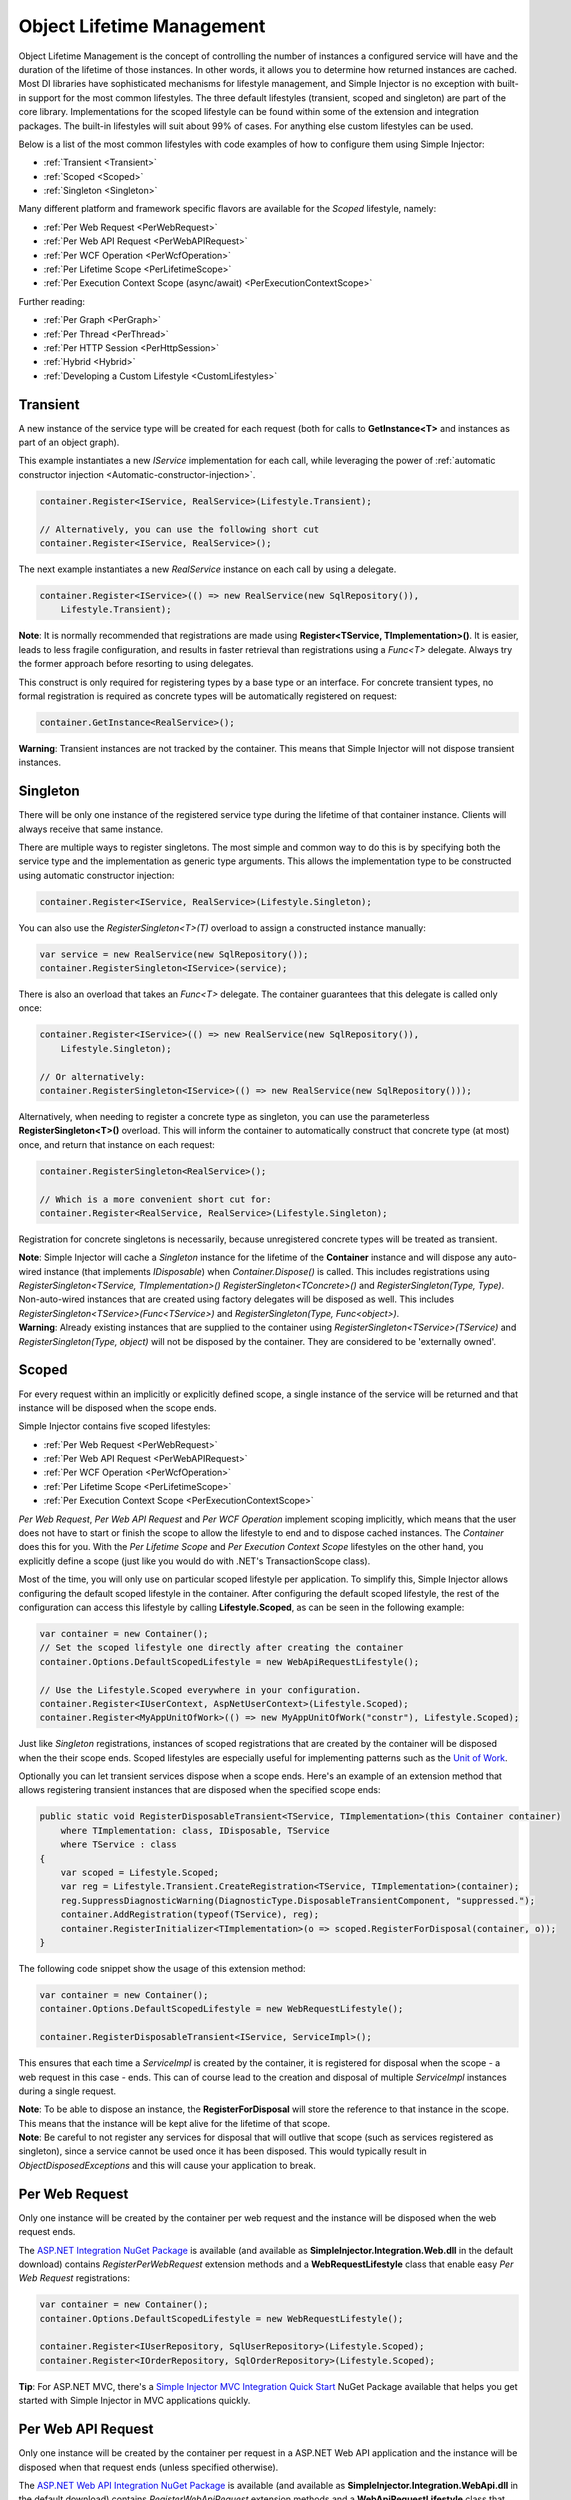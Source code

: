 ==========================
Object Lifetime Management
==========================

Object Lifetime Management is the concept of controlling the number of instances a configured service will have and the duration of the lifetime of those instances. In other words, it allows you to determine how returned instances are cached. Most DI libraries have sophisticated mechanisms for lifestyle management, and Simple Injector is no exception with built-in support for the most common lifestyles. The three default lifestyles (transient, scoped and singleton) are part of the core library. Implementations for the scoped lifestyle can be found within some of the extension and integration packages. The built-in lifestyles will suit about 99% of cases. For anything else custom lifestyles can be used.

Below is a list of the most common lifestyles with code examples of how to configure them using Simple Injector:

* :ref:`Transient <Transient>`
* :ref:`Scoped <Scoped>`
* :ref:`Singleton <Singleton>`

Many different platform and framework specific flavors are available for the *Scoped* lifestyle, namely:

* :ref:`Per Web Request <PerWebRequest>`
* :ref:`Per Web API Request <PerWebAPIRequest>`
* :ref:`Per WCF Operation <PerWcfOperation>`
* :ref:`Per Lifetime Scope <PerLifetimeScope>`
* :ref:`Per Execution Context Scope (async/await) <PerExecutionContextScope>`

Further reading:

* :ref:`Per Graph <PerGraph>`
* :ref:`Per Thread <PerThread>`
* :ref:`Per HTTP Session <PerHttpSession>`
* :ref:`Hybrid <Hybrid>`
* :ref:`Developing a Custom Lifestyle <CustomLifestyles>`

.. _Transient:

Transient
=========

.. container:: Note
    
    A new instance of the service type will be created for each request (both for calls to **GetInstance<T>** and instances as part of an object graph).

This example instantiates a new *IService* implementation for each call, while leveraging the power of :ref:`automatic constructor injection <Automatic-constructor-injection>`.

.. code-block:: c#

    container.Register<IService, RealService>(Lifestyle.Transient); 

    // Alternatively, you can use the following short cut
    container.Register<IService, RealService>();

The next example instantiates a new *RealService* instance on each call by using a delegate.

.. code-block:: c#

    container.Register<IService>(() => new RealService(new SqlRepository()),
        Lifestyle.Transient); 

.. container:: Note
    
    **Note**: It is normally recommended that registrations are made using **Register<TService, TImplementation>()**. It is easier, leads to less fragile configuration, and results in faster retrieval than registrations using a *Func<T>* delegate. Always try the former approach before resorting to using delegates.

This construct is only required for registering types by a base type or an interface. For concrete transient types, no formal registration is required as concrete types will be automatically registered on request:

.. code-block:: c#

    container.GetInstance<RealService>(); 
    
.. container:: Note

    **Warning**: Transient instances are not tracked by the container. This means that Simple Injector will not dispose transient instances.

.. _Singleton:

Singleton
=========

.. container:: Note
    
    There will be only one instance of the registered service type during the lifetime of that container instance. Clients will always receive that same instance.

There are multiple ways to register singletons. The most simple and common way to do this is by specifying both the service type and the implementation as generic type arguments. This allows the implementation type to be constructed using automatic constructor injection:

.. code-block:: c#

    container.Register<IService, RealService>(Lifestyle.Singleton);

You can also use the *RegisterSingleton<T>(T)* overload to assign a constructed instance manually:
 
.. code-block:: c#

    var service = new RealService(new SqlRepository());
    container.RegisterSingleton<IService>(service);

There is also an overload that takes an *Func<T>* delegate. The container guarantees that this delegate is called only once:

.. code-block:: c#

    container.Register<IService>(() => new RealService(new SqlRepository()),
        Lifestyle.Singleton);

    // Or alternatively:
    container.RegisterSingleton<IService>(() => new RealService(new SqlRepository()));

Alternatively, when needing to register a concrete type as singleton, you can use the parameterless **RegisterSingleton<T>()** overload. This will inform the container to automatically construct that concrete type (at most) once, and return that instance on each request:

.. code-block:: c#

    container.RegisterSingleton<RealService>();

    // Which is a more convenient short cut for:
    container.Register<RealService, RealService>(Lifestyle.Singleton);

Registration for concrete singletons is necessarily, because unregistered concrete types will be treated as transient.

.. container:: Note

    **Note**: Simple Injector will cache a *Singleton* instance for the lifetime of the **Container** instance and will dispose any auto-wired instance (that implements *IDisposable*) when *Container.Dispose()* is called. This includes registrations using *RegisterSingleton<TService, TImplementation>()* *RegisterSingleton<TConcrete>()* and *RegisterSingleton(Type, Type)*. Non-auto-wired instances that are created using factory delegates will be disposed as well. This includes *RegisterSingleton<TService>(Func<TService>)* and *RegisterSingleton(Type, Func<object>)*.
	
.. container:: Note
	
	**Warning**: Already existing instances that are supplied to the container using *RegisterSingleton<TService>(TService)* and *RegisterSingleton(Type, object)* will not be disposed by the container. They are considered to be 'externally owned'.

.. _Scoped:

Scoped
======

.. container:: Note
    
    For every request within an implicitly or explicitly defined scope, a single instance of the service will be returned and that instance will be disposed when the scope ends.

Simple Injector contains five scoped lifestyles:

* :ref:`Per Web Request <PerWebRequest>`
* :ref:`Per Web API Request <PerWebAPIRequest>`
* :ref:`Per WCF Operation <PerWcfOperation>`
* :ref:`Per Lifetime Scope <PerLifetimeScope>`
* :ref:`Per Execution Context Scope <PerExecutionContextScope>`

*Per Web Request*, *Per Web API Request* and *Per WCF Operation* implement scoping implicitly, which means that the user does not have to start or finish the scope to allow the lifestyle to end and to dispose cached instances. The *Container* does this for you. With the *Per Lifetime Scope* and *Per Execution Context Scope* lifestyles on the other hand, you explicitly define a scope (just like you would do with .NET's TransactionScope class).

Most of the time, you will only use on particular scoped lifestyle per application. To simplify this, Simple Injector allows configuring the default scoped lifestyle in the container. After configuring the default scoped lifestyle, the rest of the configuration can access this lifestyle by calling **Lifestyle.Scoped**, as can be seen in the following example:
    
.. code-block:: c#
        
    var container = new Container();
    // Set the scoped lifestyle one directly after creating the container
    container.Options.DefaultScopedLifestyle = new WebApiRequestLifestyle();
    
    // Use the Lifestyle.Scoped everywhere in your configuration.
    container.Register<IUserContext, AspNetUserContext>(Lifestyle.Scoped);
    container.Register<MyAppUnitOfWork>(() => new MyAppUnitOfWork("constr"), Lifestyle.Scoped);
    
Just like *Singleton* registrations, instances of scoped registrations that are created by the container will be disposed when the their scope ends. Scoped lifestyles are especially useful for implementing patterns such as the `Unit of Work <http://martinfowler.com/eaaCatalog/unitOfWork.html>`_.

Optionally you can let transient services dispose when a scope ends. Here's an example of an extension method that allows registering transient instances that are disposed when the specified scope ends:

.. code-block:: c#
    
    public static void RegisterDisposableTransient<TService, TImplementation>(this Container container)
        where TImplementation: class, IDisposable, TService 
        where TService : class
    {
        var scoped = Lifestyle.Scoped;
        var reg = Lifestyle.Transient.CreateRegistration<TService, TImplementation>(container);
        reg.SuppressDiagnosticWarning(DiagnosticType.DisposableTransientComponent, "suppressed.");
        container.AddRegistration(typeof(TService), reg);
        container.RegisterInitializer<TImplementation>(o => scoped.RegisterForDisposal(container, o));
    }
    
The following code snippet show the usage of this extension method:
    
.. code-block:: c#
        
    var container = new Container();
    container.Options.DefaultScopedLifestyle = new WebRequestLifestyle();
    
    container.RegisterDisposableTransient<IService, ServiceImpl>();

This ensures that each time a *ServiceImpl* is created by the container, it is registered for disposal when the scope - a web request in this case - ends. This can of course lead to the creation and disposal of multiple *ServiceImpl* instances during a single request.

.. container:: Note

    **Note**: To be able to dispose an instance, the **RegisterForDisposal** will store the reference to that instance in the scope. This means that the instance will be kept alive for the lifetime of that scope.

.. container:: Note

    **Note**: Be careful to not register any services for disposal that will outlive that scope (such as services registered as singleton), since a service cannot be used once it has been disposed. This would typically result in *ObjectDisposedExceptions* and this will cause your application to break.

.. _PerWebRequest:

Per Web Request
===============

.. container:: Note
    
    Only one instance will be created by the container per web request and the instance will be disposed when the web request ends.

The `ASP.NET Integration NuGet Package <https://nuget.org/packages/SimpleInjector.Integration.Web>`_ is available (and available as **SimpleInjector.Integration.Web.dll** in the default download) contains *RegisterPerWebRequest* extension methods and a **WebRequestLifestyle** class that enable easy *Per Web Request* registrations:

.. code-block:: c#

    var container = new Container();
    container.Options.DefaultScopedLifestyle = new WebRequestLifestyle();

    container.Register<IUserRepository, SqlUserRepository>(Lifestyle.Scoped);
    container.Register<IOrderRepository, SqlOrderRepository>(Lifestyle.Scoped);

.. container:: Note

    **Tip**: For ASP.NET MVC, there's a `Simple Injector MVC Integration Quick Start <https://nuget.org/packages/SimpleInjector.MVC3>`_ NuGet Package available that helps you get started with Simple Injector in MVC applications quickly.

.. _PerWebAPIRequest:

Per Web API Request
===================

.. container:: Note
    
    Only one instance will be created by the container per request in a ASP.NET Web API application and the instance will be disposed when that request ends (unless specified otherwise).

The `ASP.NET Web API Integration NuGet Package <https://nuget.org/packages/SimpleInjector.Integration.WebApi>`_ is available (and available as **SimpleInjector.Integration.WebApi.dll** in the default download) contains *RegisterWebApiRequest* extension methods and a **WebApiRequestLifestyle** class that enable easy *Per Web API Request* registrations:

.. code-block:: c#

    var container = new Container();
    container.Options.DefaultScopedLifestyle = new WebApiRequestLifestyle();

    container.Register<IUserRepository, SqlUserRepository>(Lifestyle.Scoped);
    container.Register<IOrderRepository, SqlOrderRepository>(Lifestyle.Scoped);

.. container:: Note

    **Tip**: There's a `Simple Injector Web API Integration Quick Start <https://nuget.org/packages/SimpleInjector.Integration.WebApi.WebHost.QuickStart>`_ NuGet Package available that helps you get started with Simple Injector in Web API applications quickly.

.. _WebAPIRequest-vs-WebRequest:

Web API Request lifestyle vs. Web Request lifestyle
===================================================

The lifestyles and scope implementations *Web Request* and *Web API Request* in SimpleInjector are based on different technologies. **WebApiRequestLifestyle** is derived from **ExecutionContextScopeLifestyle** which works well both inside and outside of IIS. i.e. It can function in a self-hosted Web API project where there is no *HttpContext.Current*. The scope used by **WebApiRequestLifestyle** is the **ExecutionContextScope**. As the name implies, an execution context scope registers itself in the logical call context and flows with *async* operations across threads (e.g. a continuation after *await* on a different thread still has access to the scope regardless of whether *ConfigureAwait()* was used with *true* or *false*).

In contrast, the **Scope** of the **WebRequestLifestyle** is stored within the *HttpContext.Items* dictionary. The *HttpContext* can be used with Web API when it is hosted in IIS but care must be taken because it will not always flow with the execution context, because the current *HttpContext* is stored in the *IllogicalCallContext* (see `Understanding SynchronizationContext in ASP.NET <https://blogs.msdn.com/b/pfxteam/archive/2012/06/15/executioncontext-vs-synchronizationcontext.aspx>`_). If you use *await* with *ConfigureAwait(false)* the continuation may lose track of the original *HttpContext* whenever the async operation does not execute synchronously. A direct effect of this is that it would no longer be possible to resolve the instance of a previously created service with **WebRequestLifestyle** from the container (e.g. in a factory that has access to the container) - and an exception would be thrown because *HttpContext.Current* would be null.

The recommendation is therefore to use **WebApiRequestLifestyle** for services that should be 'per Web API request', the most obvious example being services that are injected into Web API controllers. **WebApiRequestLifestyle** offers the following benefits:

* The Web API controller can be used outside of IIS (e.g. in a self-hosted project)
* The Web API controller can execute *free-threaded* (or *multi-threaded*) *async* methods because it is not limited to the ASP.NET *SynchronizationContext*.

For more information, check out the blog entry of Stephen Toub regarding the `difference between ExecutionContext and 
SynchronizationContext <https://vegetarianprogrammer.blogspot.de/2012/12/understanding-synchronizationcontext-in.html>`_.

.. _PerWcfOperation:

Per WCF Operation
=================

.. container:: Note
    
    Only one instance will be created by the container during the lifetime of the WCF service class and the instance will be disposed when the WCF service class is released.

The `WCF Integration NuGet Package <https://nuget.org/packages/SimpleInjector.Integration.Wcf>`_ is available (and available as **SimpleInjector.Integration.Wcf.dll** in the default download) contains **RegisterPerWcfOperation** extension methods and a **WcfOperationLifestyle** class that enable easy *Per WCF Operation* registrations:

.. code-block:: c#

    var container = new Container();
    container.Options.DefaultScopedLifestyle = new WcfOperationLifestyle();

    container.Register<IUserRepository, SqlUserRepository>(Lifestyle.Scoped);
    container.Register<IOrderRepository, SqlOrderRepository>(Lifestyle.Scoped);

.. container:: Note

    **Warning**: Instead of what the name of the **WcfOperationLifestyle** class and the **RegisterPerWcfOperation** methods seem to imply, components that are registered with this lifestyle might actually outlive a single WCF operation. This behavior depends on how the WCF service class is configured. WCF is in control of the lifetime of the service class and contains three lifetime types as defined by the `InstanceContextMode enumeration <https://msdn.microsoft.com/en-us/library/system.servicemodel.instancecontextmode.aspx>`_. Components that are registered *PerWcfOperation* live as long as the WCF service class they are injected into.

For more information about integrating Simple Injector with WCF, please see the :doc:`WCF integration guide <wcfintegration>`.

.. _PerLifetimeScope:

Per Lifetime Scope
==================

.. container:: Note
    
    Within a certain (explicitly defined) scope, there will be only one instance of a given service type and the instance will be disposed when the scope ends. A created scope is specific to one particular thread, and can't be moved across threads.
    
.. container:: Note

    **Warning**: A lifetime scope can't be used for asynchronous operations (using the async/await keywords in C#).        

Lifetime Scoping is supported as an extension package for Simple Injector. It is available as `Lifetime Scoping Extensions NuGet package <https://nuget.org/packages/SimpleInjector.Extensions.LifetimeScoping>`_ and is part of the default download as **SimpleInjector.Extensions.LifetimeScoping.dll**. The extension package adds multiple **RegisterLifetimeScope** extension method overloads and a **LifetimeScopeLifestyle** class, which allow to register services with the *Lifetime Scope* lifestyle:

.. code-block:: c#

    var container = new Container();
    container.Options.DefaultScopedLifestyle = new LifetimeScopeLifestyle();

    container.Register<IUnitOfWork, NorthwindContext>(Lifestyle.Scoped);

Within an explicitly defined scope, there will be only one instance of a service that is defined with the *Lifetime Scope* lifestyle:

.. code-block:: c#

    using (container.BeginLifetimeScope()) {
        var uow1 = container.GetInstance<IUnitOfWork>();
        var uow2 = container.GetInstance<IUnitOfWork>();

        Assert.AreSame(uow1, uow2);
    }

.. container:: Note

    **Warning**: A scope is *thread-specific*. A single scope should **not** be used over multiple threads. Do not pass a scope between threads and do not wrap an ASP.NET HTTP request with a Lifetime Scope, since ASP.NET can finish a web request on different thread to the thread the request is started on. Use :ref:`Per Web Request <PerWebRequest>` scoping for ASP.NET web applications while running inside a web request. Lifetime scoping however, can still be used in web applications on background threads that are created by web requests or when processing commands in a Windows Service (where each commands gets its own scope). For developing multi-threaded applications, take :ref:`these guidelines <Multi-Threaded-Applications>` into consideration.

Outside the context of a lifetime scope, i.e. `using (container.BeginLifetimeScope())` no instances can be created. An exception is thrown when a lifetime scoped registration is requested outside of a scope instance.

Scopes can be nested and each scope will get its own set of instances:

.. code-block:: c#

    using (container.BeginLifetimeScope()) {
        var outer1 = container.GetInstance<IUnitOfWork>();
        var outer2 = container.GetInstance<IUnitOfWork>();

        Assert.AreSame(outer1, outer2);

        using (container.BeginLifetimeScope()) {
            var inner1 = container.GetInstance<IUnitOfWork>();
            var inner2 = container.GetInstance<IUnitOfWork>();

            Assert.AreSame(inner1, inner2);

            Assert.AreNotSame(outer1, inner1);
        }
    }

.. _PerExecutionContextScope:

Per Execution Context Scope (async/await)
=========================================

.. container:: Note
    
    There will be only one instance of a given service type within a certain (explicitly defined) scope and that instance will be disposed when the scope ends (unless specified otherwise). This scope will automatically flow with the logical flow of control of asynchronous methods.

This lifestyle is especially suited for client applications that work with the new asynchronous programming model. For Web API there's a :ref:`Per Web API Request lifestyle <PerWebAPIRequest>` (which actually uses this Execution Context Scope lifestyle under the covers).

Execution Context Scoping is an extension package for Simple Injector. It is available as `Execution Context Extensions NuGet package <https://nuget.org/packages/SimpleInjector.Extensions.ExecutionContextScoping>`_ and is part of the default download as **SimpleInjector.Extensions.ExecutionContextScoping.dll**.

.. code-block:: c#

    var container = new Container();
    container.Options.DefaultScopedLifestyle = new ExecutionContextScopeLifestyle();
    
    container.Register<IUnitOfWork, NorthwindContext>(Lifestyle.Scoped);

Within an explicitly defined scope, there will be only one instance of a service that is defined with the *Execution Context Scope* lifestyle:

.. code-block:: c#

    // using SimpleInjector.Extensions.ExecutionContextScoping;

    using (container.BeginExecutionContextScope()) {
        var uow1 = container.GetInstance<IUnitOfWork>();
        await SomeAsyncOperation();
        var uow2 = container.GetInstance<IUnitOfWork>();
        await SomeOtherAsyncOperation();

        Assert.AreSame(uow1, uow2);
    }

.. container:: Note

    **Note**: A scope is specific to the asynchronous flow. A method call on a different (unrelated) thread, will get its own scope.

Outside the context of an active execution context scope no instances can be created. An exception is thrown when this happens.

Scopes can be nested and each scope will get its own set of instances:

.. code-block:: c#

    using (container.BeginExecutionContextScope()) {
        var outer1 = container.GetInstance<IUnitOfWork>();
        await SomeAsyncOperation();
        var outer2 = container.GetInstance<IUnitOfWork>();

        Assert.AreSame(outer1, outer2);

        using (container.BeginExecutionContextScope()) {
            var inner1 = container.GetInstance<IUnitOfWork>();
            
            await SomeOtherAsyncOperation();
            
            var inner2 = container.GetInstance<IUnitOfWork>();

            Assert.AreSame(inner1, inner2);

            Assert.AreNotSame(outer1, inner1);
        }
    }

.. _PerGraph:

Per Graph
=========

.. container:: Note
    
    For each explicit call to **Container.GetInstance<T>** a new instance of the service type will be created, but the instance will be reused within the object graph that gets constructed.

Compared to **Transient**, there will be just a single instance per explicit call to the container, while **Transient** services can have multiple new instances per explicit call to the container. This lifestyle is not supported by Simple Injector but can be simulated by using one of the :ref:`Scoped <Scoped>` lifestyles.

.. _PerThread:

Per Thread
==========

.. container:: Note
    
    There will be one instance of the registered service type per thread.

This lifestyle is deliberately left out of Simple Injector because `it is considered to be harmful <https://stackoverflow.com/a/14592419/264697>`_. Instead of using Per Thread lifestyle, you will usually be better of using one of the :ref:`Scoped lifestyles <Scoped>`.

.. _PerHttpSession:

Per HTTP Session
================

.. container:: Note
    
    There will be one instance of the registered session per (user) session in a ASP.NET web application.

This lifestyle is deliberately left out of Simple Injector because `it is be used with care <https://stackoverflow.com/questions/17702546>`_. Instead of using Per HTTP Session lifestyle, you will usually be better of by writing a stateless service that can be registered as singleton and let it communicate with the ASP.NET Session cache to handle cached user-specific data.

.. _Hybrid:

Hybrid
======

.. container:: Note
    
    A hybrid lifestyle is a mix between two or more lifestyles where the the developer defines the context for which the wrapped lifestyles hold.

Simple Injector has no built-in hybrid lifestyles, but has a simple mechanism for defining them:

.. code-block:: c#

    var container = new Container();
    container.Options.DefaultScopedLifestyle = Lifestyle.CreateHybrid(
        lifestyleSelector: () => container.GetCurrentLifetimeScope() != null,
        trueLifestyle: new LifetimeScopeLifestyle(),
        falseLifestyle: new WebRequestLifestyle());

    container.Register<IUserRepository, SqlUserRepository>(Lifestyle.Scoped);
    container.Register<ICustomerRepository, SqlCustomerRepository>(Lifestyle.Scoped);

In the example a hybrid lifestyle is defined wrapping the :ref:`Web Request <PerWebRequest>` lifestyle and the :ref:`Per Lifetime Scope <PerLifetimeScope>` lifestyle. The supplied *lifestyleSelector* predicate returns *true* when the container should use the *Lifetime Scope* lifestyle and *false* when the *Web Request* lifestyle should be selected.

A hybrid lifestyle is useful for registrations that need to be able to dynamically switch lifestyles throughout the lifetime of the application. The shown hybrid example might be useful in a web application, where some operations need to be run in isolation (which their own instances of scoped registrations such as unit of works) or run outside the context of an *HttpContext* (in a background thread for instance).

Please note though that when the lifestyle doesn't have to change throughout the lifetime of the application, a hybrid lifestyle is not needed. A normal lifestyle can be registered instead:

.. code-block:: c#

    bool runsOnWebServer = ReadConfigurationValue<bool>("RunsOnWebServer");

    var container = new Container();
    container.Options.DefaultScopedLifestyle = 
        runsOnWebServer ? new WebRequestLifestyle() : new LifetimeScopeLifestyle();

    container.Register<IUserRepository, SqlUserRepository>(Lifestyle.Scoped);
    container.Register<ICustomerRepository, SqlCustomerRepository>(Lifestyle.Scoped);

.. _CustomLifestyles:

Developing a Custom Lifestyle
=============================

The lifestyles supplied by Simple Injector should be sufficient for most scenarios, but in rare circumstances defining a custom lifestyle might be useful. This can be done by creating a class that inherits from `Lifestyle <https://simpleinjector.org/ReferenceLibrary/?topic=html/T_SimpleInjector_Lifestyle.htm>`_ and let it return `Custom Registration <https://simpleinjector.org/ReferenceLibrary/?topic=html/T_SimpleInjector_Registration.htm>`_ instances. This however is a lot of work, and a shortcut is available in the form of the `Lifestyle.CreateCustom <https://simpleinjector.org/ReferenceLibrary/?topic=html/M_SimpleInjector_Lifestyle_CreateCustom.htm>`_.

A custom lifestyle can be created by calling the **Lifestyle.CreateCustom** factory method. This method takes two arguments: the name of the lifestyle to create (used mainly for display in the :doc:`Diagnostic Services <diagnostics>`) and a `CreateLifestyleApplier <https://simpleinjector.org/ReferenceLibrary/?topic=html/T_SimpleInjector_CreateLifestyleApplier.htm>`_ delegate:

.. code-block:: c#

    public delegate Func<object> CreateLifestyleApplier(
        Func<object> transientInstanceCreator)    

The **CreateLifestyleApplier** delegate accepts a *Func<object>* that allows the creation of a transient instance of the registered type. This *Func<object>* is created by Simple Injector supplied to the registered  **CreateLifestyleApplier** delegate for the registered type. When this *Func<object>* delegate is called, the creation of the type goes through the :doc:`Simple Injector pipeline <pipeline>`. This keeps the experience consistent with the rest of the library.

When Simple Injector calls the **CreateLifestyleApplier**, it is your job to return another *Func<object>* delegate that applies the caching based on the supplied *instanceCreator*. A simple example would be the following:

.. code-block:: c#

    var sillyTransientLifestyle = Lifestyle.CreateCustom(
        name: "Silly Transient",
        // instanceCreator is of type Func<object>
        lifestyleApplierFactory: instanceCreator => {
            // A Func<object> is returned that applies caching.
            return () => {
                return instanceCreator.Invoke();
            };
        });

    var container = new Container();

    container.Register<IService, MyService>(sillyTransientLifestyle);

Here we create a custom lifestyle that applies no caching and simply returns a delegate that will on invocation always call the wrapped *instanceCreator*. Of course this would be rather useless and using the built-in **Lifestyle.Transient** would be much better in this case. It does however demonstrate its use.

The *Func<object>* delegate that you return from your **CreateLifestyleApplier** delegate will get cached by Simple Injector per registration. Simple Injector will call the delegate once per registration and stores the returned *Func<object>* for reuse. This means that each registration will get its own *Func<object>*.

Here's an example of the creation of a more useful custom lifestyle that caches an instance for 10 minutes:

.. code-block:: c#

    var tenMinuteLifestyle = Lifestyle.CreateCustom(
        name: "Absolute 10 Minute Expiration", 
        lifestyleApplierFactory: instanceCreator => {
            TimeSpan timeout = TimeSpan.FromMinutes(10);
            var syncRoot = new object();
            var expirationTime = DateTime.MinValue;
            object instance = null;

            return () => {
                lock (syncRoot) {
                    if (expirationTime < DateTime.UtcNow) {
                        instance = instanceCreator.Invoke();
                        expirationTime = DateTime.UtcNow.Add(timeout);
                    }
                    return instance;
                }
            };
        });

    var container = new Container();

    // We can reuse the created lifestyle for multiple registrations.
    container.Register<IService, MyService>(tenMinuteLifestyle);
    container.Register<AnotherService, MeTwoService>(tenMinuteLifestyle);

In this example the **Lifestyle.CreateCustom** method is called and supplied with a delegate that returns a delegate that applies the 10 minute cache. This example makes use of the fact that each registration gets its own delegate by using four closures (timeout, syncRoot, expirationTime and instance). Since each registration (in the example *IService* and *AnotherService*) will get its own *Func<object>* delegate, each registration gets its own set of closures. The closures are therefore static per registration.

One of the closure variables is the *instance* and this will contain the cached instance that will change after 10 minutes has passed. As long as the time hasn't passed, the same instance will be returned.

Since the constructed *Func<object>* delegate can be called from multiple threads, the code needs to do its own synchronization. Both the DateTime comparison and the DateTime assignment are not thread-safe and this code needs to handle this itself.

Do note that even though locking is used to synchronize access, this custom lifestyle might not work as expected, because when the expiration time passes while an object graph is being resolved, it might result in an object graph that contains two instances of the registered component, which might not be what you want. This example therefore is only for demonstration purposes.
